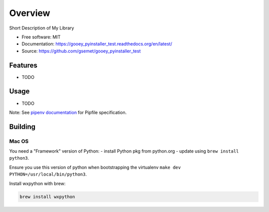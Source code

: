========
Overview
========

.. image:: https://travis-ci.org/gsemet/gooey_pyinstaller_test.svg?branch=master
    :target: https://travis-ci.org/gsemet/gooey_pyinstaller_test
.. image:: https://readthedocs.org/projects/gooey_pyinstaller_test/badge/?version=latest
   :target: http://gooey_pyinstaller_test.readthedocs.io/en/latest/?badge=latest
   :alt: Documentation Status
.. image:: https://coveralls.io/repos/github/gsemet/gooey_pyinstaller_test/badge.svg
   :target: https://coveralls.io/github/gsemet/gooey_pyinstaller_test
.. image:: https://badge.fury.io/py/gooey_pyinstaller_test.svg
   :target: https://pypi.python.org/pypi/gooey_pyinstaller_test/
   :alt: Pypi package
.. image:: https://img.shields.io/badge/license-MIT-blue.svg
   :target: ./LICENSE
   :alt: MIT licensed

Short Description of My Library

* Free software: MIT
* Documentation: https://gooey_pyinstaller_test.readthedocs.org/en/latest/
* Source: https://github.com/gsemet/gooey_pyinstaller_test

Features
--------

* TODO

Usage
-----

* TODO


Note: See `pipenv documentation <https://github.com/kennethreitz/pipenv>`_ for Pipfile
specification.

Building
--------

Mac OS
~~~~~~

You need a "Framework" version of Python:
- install Python pkg from python.org
- update using ``brew install python3``.

Ensure you use this version of python when bootstrapping the virtualenv
``make dev PYTHON=/usr/local/bin/python3``.

Install wxpython with brew:

.. code-block:: bash

    brew install wxpython
